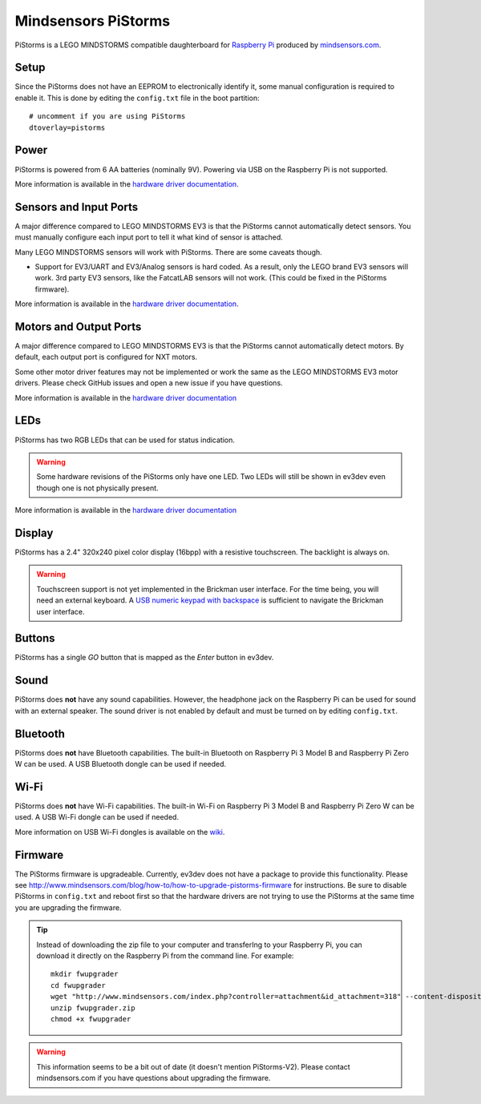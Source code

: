 ====================
Mindsensors PiStorms
====================

PiStorms is a LEGO MINDSTORMS compatible daughterboard for `Raspberry Pi
<https://www.raspberrypi.org/>`_ produced by `mindsensors.com
<http://www.mindsensors.com/>`_.


Setup
=====

Since the PiStorms does not have an EEPROM to electronically identify it, some
manual configuration is required to enable it. This is done by editing the
``config.txt`` file in the boot partition::
    
    # uncomment if you are using PiStorms
    dtoverlay=pistorms


Power
=====

PiStorms is powered from 6 AA batteries (nominally 9V). Powering via USB on the
Raspberry Pi is not supported.

More information is available in the `hardware driver documentation`__.

.. __: http://docs.ev3dev.org/projects/lego-linux-drivers/en/ev3dev-stretch/pistorms.html#battery


Sensors and Input Ports
=======================

A major difference compared to LEGO MINDSTORMS EV3 is that the PiStorms
cannot automatically detect sensors. You must manually configure each input
port to tell it what kind of sensor is attached.

Many LEGO MINDSTORMS sensors will work with PiStorms. There are some caveats
though.

* Support for EV3/UART and EV3/Analog sensors is hard coded. As a result, only
  the LEGO brand EV3 sensors will work. 3rd party EV3 sensors, like the FatcatLAB
  sensors will not work. (This could be fixed in the PiStorms firmware).

More information is available in the `hardware driver documentation`__.

.. __: http://docs.ev3dev.org/projects/lego-linux-drivers/en/ev3dev-stretch/pistorms.html#input-ports


Motors and Output Ports
=======================

A major difference compared to LEGO MINDSTORMS EV3 is that the PiStorms
cannot automatically detect motors. By default, each output port is configured
for NXT motors.

Some other motor driver features may not be implemented or work the same as the
LEGO MINDSTORMS EV3 motor drivers. Please check GitHub issues and open a new
issue if you have questions.

More information is available in the `hardware driver documentation`__

.. __: http://docs.ev3dev.org/projects/lego-linux-drivers/en/ev3dev-stretch/pistorms.html#output-ports


LEDs
====

PiStorms has two RGB LEDs that can be used for status indication.

.. warning:: Some hardware revisions of the PiStorms only have one LED. Two LEDs
   will still be shown in ev3dev even though one is not physically present.

More information is available in the `hardware driver documentation`__

.. __: http://docs.ev3dev.org/projects/lego-linux-drivers/en/ev3dev-stretch/pistorms.html#leds


Display
=======

PiStorms has a 2.4" 320x240 pixel color display (16bpp) with a resistive
touchscreen. The backlight is always on.

.. warning:: Touchscreen support is not yet implemented in the Brickman user
   interface. For the time being, you will need an external keyboard. A `USB
   numeric keypad with backspace`__ is sufficient to navigate the Brickman user
   interface.

.. __: https://lmddgtfy.net/?q=usb%20numeric%20keypad%20backspace


Buttons
=======

PiStorms has a single *GO* button that is mapped as the *Enter* button in ev3dev.


Sound
=====

PiStorms does **not** have any sound capabilities. However, the headphone jack
on the Raspberry Pi can be used for sound with an external speaker. The sound
driver is not enabled by default and must be turned on by editing ``config.txt``.


Bluetooth
=========

PiStorms does **not** have Bluetooth capabilities. The built-in Bluetooth
on Raspberry Pi 3 Model B and Raspberry Pi Zero W can be used. A USB Bluetooth
dongle can be used if needed.


Wi-Fi
=====

PiStorms does **not** have Wi-Fi capabilities. The built-in Wi-Fi on Raspberry
Pi 3 Model B and Raspberry Pi Zero W can be used. A USB Wi-Fi dongle can be used
if needed.

More information on USB Wi-Fi dongles is available on the `wiki`__.

.. __: https://github.com/ev3dev/ev3dev/wiki/USB-Wi-Fi-Dongles


Firmware
========

The PiStorms firmware is upgradeable. Currently, ev3dev does not have a package
to provide this functionality. Please see http://www.mindsensors.com/blog/how-to/how-to-upgrade-pistorms-firmware
for instructions. Be sure to disable PiStorms in ``config.txt`` and reboot first
so that the hardware drivers are not trying to use the PiStorms at the same
time you are upgrading the firmware.

.. tip:: Instead of downloading the zip file to your computer and transferIng
   to your Raspberry Pi, you can download it directly on the Raspberry Pi from
   the command line. For example::

       mkdir fwupgrader
       cd fwupgrader
       wget "http://www.mindsensors.com/index.php?controller=attachment&id_attachment=318" --content-disposition
       unzip fwupgrader.zip
       chmod +x fwupgrader

.. warning:: This information seems to be a bit out of date (it doesn't mention
   PiStorms-V2). Please contact mindsensors.com if you have questions about
   upgrading the firmware.

